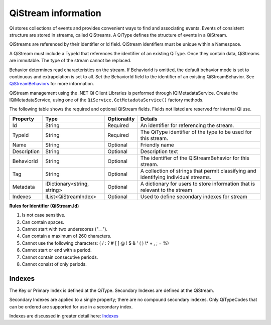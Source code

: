 QiStream information
====================

Qi stores collections of events and provides convenient ways to find and associating events. Events 
of consistent structure are stored in streams, called QiStreams.  A QiType defines the structure 
of events in a QiStream.

QiStreams are referenced by their identifier or Id field. QiStream identifiers must be unique 
within a Namespace.

A QiStream must include a TypeId that references the identifier of an existing QiType. Once 
they contain data, QiStreams are immutable. The type of the stream cannot be replaced.

Behavior determines read characteristics on the stream. If BehaviorId is omitted, the default 
behavior mode is set to continuous and extrapolation is set to all. Set the BehaviorId field 
to the identifier of an existing QiStreamBehavior. See 
`QiStreamBehaviors <https://qi-docs-rst.readthedocs.org/en/latest/Qi_Stream_Behavior.html>`__ 
for more information.

QiStream management using the .NET Qi Client Libraries is performed through IQiMetadataService. 
Create the IQiMetadataService, using one of the ``QiService.GetMetadataService()`` factory methods.

The following table shows the required and optional QiStream fields. Fields not listed are reserved
for internal Qi use. 


+---------------+------------------------------+-------------+----------------------------------------------+
| Property      | Type                         | Optionality |Details                                       |
+===============+==============================+=============+==============================================+
| Id            | String                       | Required    | An identifier for referencing the stream.    |
+---------------+------------------------------+-------------+----------------------------------------------+
| TypeId        | String                       | Required    | The QiType identifier of the type to be      |
|               |                              |             | used for this stream.                        |
+---------------+------------------------------+-------------+----------------------------------------------+
| Name          | String                       | Optional    | Friendly name                                |
+---------------+------------------------------+-------------+----------------------------------------------+
| Description   | String                       | Optional    | Description text                             |
+---------------+------------------------------+-------------+----------------------------------------------+
| BehaviorId    | String                       | Optional    | The identifier of the QiStreamBehavior for   |
|               |                              |             | this stream.                                 |
+---------------+------------------------------+-------------+----------------------------------------------+
| Tag           | String                       | Optional    | A collection of strings that permit          |
|               |                              |             | classifying and identifying individual       |
|               |                              |             | streams.                                     |
+---------------+------------------------------+-------------+----------------------------------------------+
| Metadata      | iDictionary<string, string>  | Optional    | A dictionary for users to store information  |
|               |                              |             | that is relevant to the stream               |
+---------------+------------------------------+-------------+----------------------------------------------+
| Indexes       | IList<QiStreamIndex>         | Optional    | Used to define secondary indexes for stream  |
+---------------+------------------------------+-------------+----------------------------------------------+


**Rules for Identifier (QiStream.Id)**

1. Is not case sensitive.
2. Can contain spaces.
3. Cannot start with two underscores ("\_\_").
4. Can contain a maximum of 260 characters.
5. Cannot use the following characters: ( / : ? # [ ] @ ! $ & ' ( ) \\\* +
   , ; = %)
6. Cannot start or end with a period.
7. Cannot contain consecutive periods.
8. Cannot consist of only periods. 



Indexes
-------

The Key or Primary Index is defined at the QiType. Secondary
Indexes are defined at the QiStream.

Secondary Indexes are applied to a single property; there are no
compound secondary indexes. Only QiTypeCodes
that can be ordered are supported for use in a secondary index.

Indexes are discussed in greater detail here: `Indexes <https://qi-docs-rst.readthedocs.org/en/latest/indexes.html>`__
